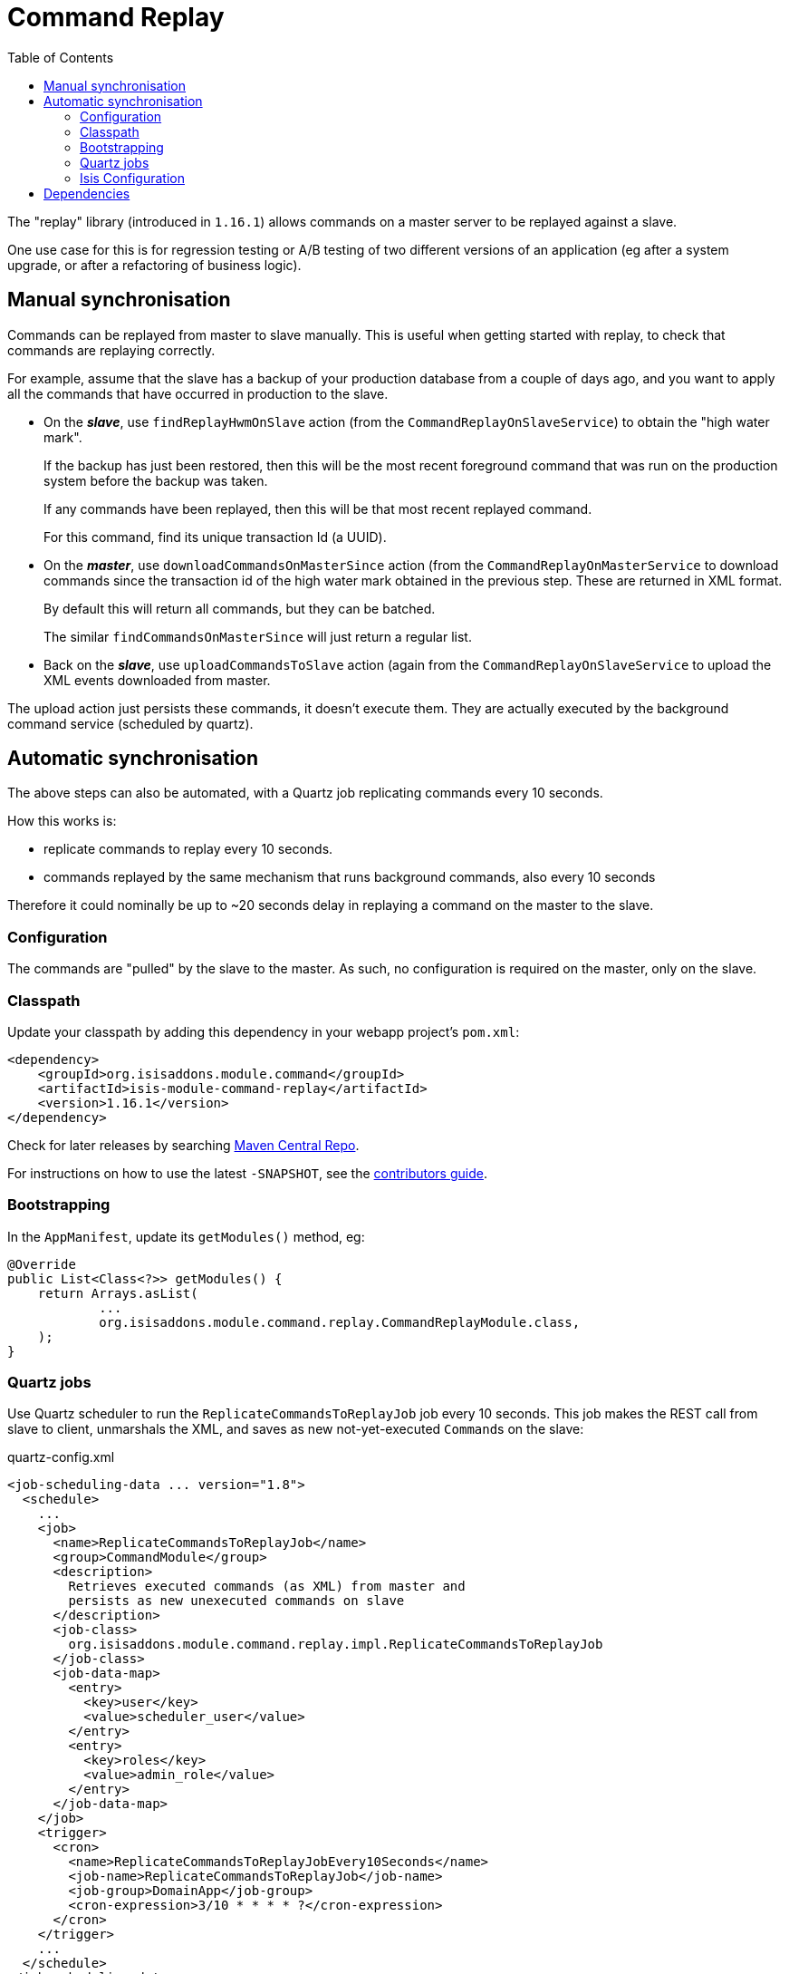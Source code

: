 [[spi-command]]
= Command Replay
:_basedir: ../../../
:_imagesdir: images/
:generate_pdf:
:toc:

The "replay" library (introduced in `1.16.1`) allows commands on a master server to be replayed against a slave.

One use case for this is for regression testing or A/B testing of two different versions of an application (eg after a system upgrade, or after a refactoring of business logic).


== Manual synchronisation

Commands can be replayed from master to slave manually.
This is useful when getting started with replay, to check that commands are replaying correctly.

For example, assume that the slave has a backup of your production database from a couple of days ago, and you want to apply all the commands that have occurred in production to the slave.

* On the *_slave_*, use `findReplayHwmOnSlave` action (from the `CommandReplayOnSlaveService`) to obtain the "high water mark".

+
If the backup has just been restored, then this will be the most recent foreground command that was run on the production system before the backup was taken.

+
If any commands have been replayed, then this will be that most recent replayed command.

+
For this command, find its unique transaction Id (a UUID).

* On the *_master_*, use `downloadCommandsOnMasterSince` action (from the `CommandReplayOnMasterService` to download commands since the transaction id of the high water mark obtained in the previous step.
These are returned in XML format.

+
By default this will return all commands, but they can be batched.

+
The similar `findCommandsOnMasterSince` will just return a regular list.

* Back on the *_slave_*, use `uploadCommandsToSlave` action (again from the `CommandReplayOnSlaveService` to upload the XML events downloaded from master.

The upload action just persists these commands, it doesn't execute them.
They are actually executed by the background command service (scheduled by quartz).


== Automatic synchronisation

The above steps can also be automated, with a Quartz job replicating commands every 10 seconds.

How this works is:

* replicate commands to replay every 10 seconds.
* commands replayed by the same mechanism that runs background commands, also every 10 seconds

Therefore it could nominally be up to ~20 seconds delay in replaying a command on the master to the slave.


=== Configuration

The commands are "pulled" by the slave to the master.
As such, no configuration is required on the master, only on the slave.

=== Classpath

Update your classpath by adding this dependency in your webapp project's `pom.xml`:

[source,xml]
----
<dependency>
    <groupId>org.isisaddons.module.command</groupId>
    <artifactId>isis-module-command-replay</artifactId>
    <version>1.16.1</version>
</dependency>
----

Check for later releases by searching http://search.maven.org/#search|ga|1|isis-module-command-replay[Maven Central Repo].

For instructions on how to use the latest `-SNAPSHOT`, see the xref:../../../pages/contributors-guide/contributors-guide.adoc#[contributors guide].



=== Bootstrapping

In the `AppManifest`, update its `getModules()` method, eg:

[source,java]
----
@Override
public List<Class<?>> getModules() {
    return Arrays.asList(
            ...
            org.isisaddons.module.command.replay.CommandReplayModule.class,
    );
}
----


=== Quartz jobs

Use Quartz scheduler to run the `ReplicateCommandsToReplayJob` job every 10 seconds.
This job makes the REST call from slave to client, unmarshals the XML, and saves as new not-yet-executed ``Command``s on the slave:

[source,xml]
.quartz-config.xml
----
<job-scheduling-data ... version="1.8">
  <schedule>
    ...
    <job>
      <name>ReplicateCommandsToReplayJob</name>
      <group>CommandModule</group>
      <description>
        Retrieves executed commands (as XML) from master and
        persists as new unexecuted commands on slave
      </description>
      <job-class>
        org.isisaddons.module.command.replay.impl.ReplicateCommandsToReplayJob
      </job-class>
      <job-data-map>
        <entry>
          <key>user</key>
          <value>scheduler_user</value>
        </entry>
        <entry>
          <key>roles</key>
          <value>admin_role</value>
        </entry>
      </job-data-map>
    </job>
    <trigger>
      <cron>
        <name>ReplicateCommandsToReplayJobEvery10Seconds</name>
        <job-name>ReplicateCommandsToReplayJob</job-name>
        <job-group>DomainApp</job-group>
        <cron-expression>3/10 * * * * ?</cron-expression>
      </cron>
    </trigger>
    ...
  </schedule>
</job-scheduling-data>
----

A further job is required to actually run the replicated commands, also run every 10 seconds:

[source,xml]
.quartz-config.xml
----
<job-scheduling-data ... version="1.8">
  <schedule>
    ...
    <job>
      <name>RunReplicatedCommandsJob</name>
      <group>CommandModule</group>
      <description>Runs all replicated commands (if not blocked)</description>
      <job-class>
        org.isisaddons.module.command.replay.impl.RunReplicatedCommandsJob
      </job-class>
      <job-data-map>
        <entry>
        <key>user</key>
        <value>scheduler_user</value>
        </entry>
        <entry>
        <key>roles</key>
        <value>admin_role</value>
        </entry>
      </job-data-map>
    </job>
    <trigger>
      <cron>
        <name>RunReplicatedJobsEvery10Seconds</name>
        <job-name>RunReplicatedCommandsJob</job-name>
        <job-group>CommandModule</job-group>
        <cron-expression>7/10 * * * * ?</cron-expression>
      </cron>
    </trigger>
    ...
  </schedule>
</job-scheduling-data>
----

This is very similar to the job for running background commands, finding all commands to be replayed and executing them in turn until are are completed.
However, it will "fail-fast":

* if an attempt to run a replicated command fails, then the job will break out of its loop of commands to run, and not run any further commands

* when Quartz scheduler executes the job 10 seconds later, then the repository query to find replayable commands will return none because it will detect the failed command.

The administrator can "unblock" the replication in one of two ways, either:

* by ``retry()``ing the replayable command so that it will be replayed again.
This action removes the evidence of the previous atteempt (`startedAt`, `completedAt`, `exception`) so that the picked up the next time the job runs; or

* by ``exclude()``ing the replayable command.
This changes its state so that it ignored and the job resumes on the next command found.

Note that the first job, `ReplicateCommandsToReplayJob`, will continue to retrieve ``Command``s from the master _even if_ the second job, `RunReplicatedJobs`, has hit an exception.


=== Isis Configuration

The slave uses the master Restful Objects REST API (it invokes the same `downloadCommandsOnMasterSince` action as discussed above).
This requires the following configuration properties to be set:

[source,ini]
----
isis.command.replay.master.baseUrl=http://localhost:8080/restful
isis.command.replay.master.user=sven
isis.command.replay.master.password=pass
----

Adjust as necessary.

The following can also be set, but have defaults:

[source,ini]
----
isis.command.replay.slave.maxNumberBatches=5    // <1>
isis.command.replay.slave.batchSize=10          // <2>
----
<1> the number of time the slave will loop obtaining batches
<2> the number of commands the slave will request in each batch

The defaults are as shown, meaning that the slave will copy over no more than 50 commands every 10 seconds (assuming that the replicate job is scheduled to run every 10 seconds).




== Dependencies

Maven can report modules dependencies using:

[source,bash]
----
mvn dependency:list -o -pl modules/spi/command/replay -D excludeTransitive=true
----

which, excluding Apache Isis itself, returns these compile/runtime dependencies on other modules in the Incode platform:

[source,bash]
----
org.incode.module.jaxrsclient:incode-module-jaxrsclient-dom
org.isisaddons.module.quartz:isis-module-quartz-dom
----

For further details on these dependencies, see:

* xref:../../lib/lib-jaxrsclient.adoc#[JAX-RS Client library]
* xref:../../ext/ext-quartz.adoc#[Quartz extension]


